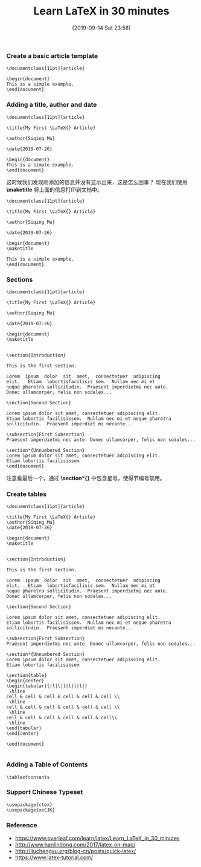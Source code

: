 #+TITLE: Learn LaTeX in 30 minutes
#+DATE: [2019-09-14 Sat 23:58]

*** Create a basic article template

#+BEGIN_EXAMPLE
\documentclass[11pt]{article}

\begin{document}
This is a simple example.
\end{document}
#+END_EXAMPLE

*** Adding a title, author and date

#+BEGIN_EXAMPLE
\documentclass[11pt]{article}

\title{My First \LaTeX{} Article}                                                                                   

\author{Siqing Mu}                                                                                                  

\date{2019-07-26}  

\begin{document}
This is a simple example.
\end{document}
#+END_EXAMPLE

这时候我们发现刚添加的信息并没有显示出来，这是怎么回事？
现在我们使用 *\maketitle* 将上面的信息打印到文档中。

#+BEGIN_EXAMPLE
\documentclass[11pt]{article}

\title{My First \LaTeX{} Article}                                                                                   

\author{Siqing Mu}                                                                                                  

\date{2019-07-26}  

\begin{document}
\maketitle

This is a simple example.
\end{document}
#+END_EXAMPLE

*** Sections

#+BEGIN_EXAMPLE
\documentclass[11pt]{article}

\title{My First \LaTeX{} Article}                                                                                   

\author{Siqing Mu}                                                                                                  

\date{2019-07-26}  

\begin{document}
\maketitle


\section{Introduction}
 
This is the first section.
 
Lorem  ipsum  dolor  sit  amet,  consectetuer  adipiscing  
elit.   Etiam  lobortisfacilisis sem.  Nullam nec mi et 
neque pharetra sollicitudin.  Praesent imperdietmi nec ante. 
Donec ullamcorper, felis non sodales...
 
\section{Second Section}
 
Lorem ipsum dolor sit amet, consectetuer adipiscing elit.  
Etiam lobortis facilisissem.  Nullam nec mi et neque pharetra 
sollicitudin.  Praesent imperdiet mi necante...
 
\subsection{First Subsection}
Praesent imperdietmi nec ante. Donec ullamcorper, felis non sodales...
 
\section*{Unnumbered Section}
Lorem ipsum dolor sit amet, consectetuer adipiscing elit.  
Etiam lobortis facilisissem
\end{document}
#+END_EXAMPLE

注意看最后一个，通过 *\section*{}* 中包含星号，使得节编号禁用。

*** Create tables

#+BEGIN_EXAMPLE
\documentclass[11pt]{article}

\title{My First \LaTeX{} Article}                                                                                      
\author{Siqing Mu}                                                                                                   
\date{2019-07-26}  

\begin{document}
\maketitle


\section{Introduction}
 
This is the first section.
 
Lorem  ipsum  dolor  sit  amet,  consectetuer  adipiscing  
elit.   Etiam  lobortisfacilisis sem.  Nullam nec mi et 
neque pharetra sollicitudin.  Praesent imperdietmi nec ante. 
Donec ullamcorper, felis non sodales...
 
\section{Second Section}
 
Lorem ipsum dolor sit amet, consectetuer adipiscing elit.  
Etiam lobortis facilisissem.  Nullam nec mi et neque pharetra 
sollicitudin.  Praesent imperdiet mi necante...
 
\subsection{First Subsection}
Praesent imperdietmi nec ante. Donec ullamcorper, felis non sodales...
 
\section*{Unnumbered Section}
Lorem ipsum dolor sit amet, consectetuer adipiscing elit.  
Etiam lobortis facilisissem

\section{table}
\begin{center}
\begin{tabular}{|l|l|l|l|l|l|}
 \hline
cell & cell & cell & cell & cell & cell \\
 \hline
cell & cell & cell & cell & cell & cell \\
 \hline
cell & cell & cell & cell & cell & cell\\
 \hline
\end{tabular}
\end{center}

\end{document}

#+END_EXAMPLE

*** Adding a Table of Contents

#+BEGIN_EXAMPLE
\tableofcontents
#+END_EXAMPLE

*** Support Chinese Typeset

#+BEGIN_EXAMPLE
\usepackage{ctex}
\usepackage{xeCJK}
#+END_EXAMPLE

*** Reference

+ https://www.overleaf.com/learn/latex/Learn_LaTeX_in_30_minutes
+ http://www.hanlindong.com/2017/latex-on-mac/
+ http://liuchengxu.org/blog-cn/posts/quick-latex/
+ https://www.latex-tutorial.com/
